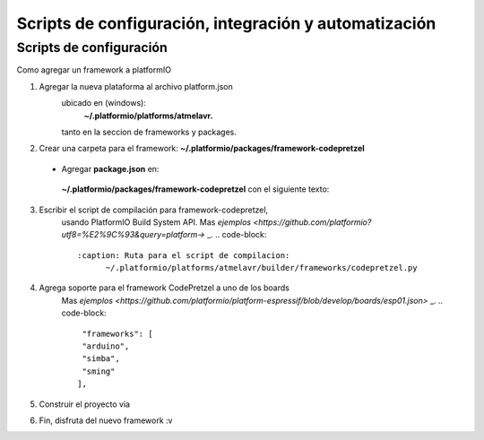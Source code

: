 Scripts de configuración, integración y automatización
====================================================

Scripts de configuración
--------

Como agregar un framework a platformIO

1. Agregar la nueva plataforma al archivo platform.json
    ubicado en (windows): 
     **~/.platformio/platforms/atmelavr.**
    tanto en la seccion de frameworks y packages.

.. code-block::
   :caption: Ejemplo de archivo:

    ...
        "frameworks": {
        ...
        "codepretzel": {
            "package": "framework-codepretzel",
            "script": "builder/frameworks/codepretzel.py"
            },
        ...
        "packages":{
         ...
          "framework-codepretzel": {
            "type": "toolchain",
            "owner": "codepretzel",
            "version": "~1.70300.0"
            },
          ...
        }
        ...

2.  Crear una carpeta para el framework:
    **~/.platformio/packages/framework-codepretzel**
   
   * Agregar  **package.json** en:
    **~/.platformio/packages/framework-codepretzel**
    con el siguiente texto:

   .. code-block::
    :caption: Agregar el siguiente texto que corresponde al framework:
            {
                "description": "codepretzel",
                "name": "framework-codepretzel",
                "system": "*",
                "url": "...",
                "version": "1.1.0"
            }

3. Escribir el script de compilación para framework-codepretzel,
    usando PlatformIO Build System API.
    Mas `ejemplos <https://github.com/platformio?utf8=%E2%9C%93&query=platform->` _.
    .. code-block::
      :caption: Ruta para el script de compilacion:
            ~/.platformio/platforms/atmelavr/builder/frameworks/codepretzel.py

4. Agrega soporte para el framework CodePretzel a uno de los boards
    Mas `ejemplos <https://github.com/platformio/platform-espressif/blob/develop/boards/esp01.json>` _.
    .. code-block::
         "frameworks": [
         "arduino", 
         "simba",
         "sming"
        ],

5. Construir el proyecto via 
    .. code-block::
        platformio run

    .. code-block::
        [env:smingtest]
        platform = espressif
        framework = sming
        board = esp01

6. Fin, disfruta del nuevo framework :v

